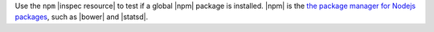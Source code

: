 .. The contents of this file are included in multiple topics.
.. This file should not be changed in a way that hinders its ability to appear in multiple documentation sets.

Use the ``npm`` |inspec resource| to test if a global |npm| package is installed. |npm| is the `the package manager for Nodejs packages <https://docs.npmjs.com>`__, such as |bower| and |statsd|.
